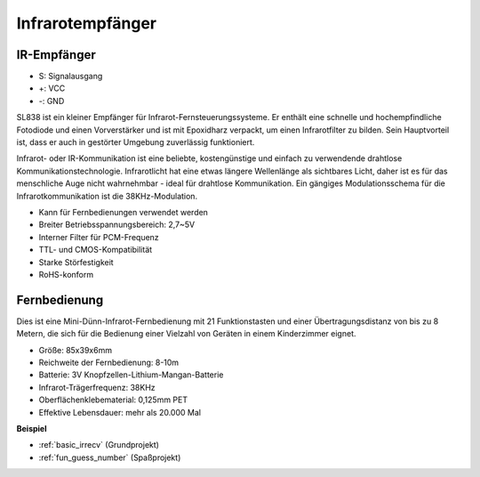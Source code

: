 .. _cpn_ir_receiver:

Infrarotempfänger
=================================

IR-Empfänger
----------------------------

.. image:: img/infrared-receiver_01.png
    :width: 60%

* S: Signalausgang
* +: VCC
* -: GND

.. Ein Infrarotempfänger ist eine Komponente, die Infrarotsignale empfängt und unabhängig Infrarotstrahlen empfangen und Signale ausgeben kann, die mit TTL-Pegel kompatibel sind. Er ist in der Größe ähnlich einem normalen, in Kunststoff verpackten Transistor und eignet sich für alle Arten von Infrarot-Fernbedienungen und Infrarot-Übertragungen.

SL838 ist ein kleiner Empfänger für Infrarot-Fernsteuerungssysteme. Er enthält eine schnelle und hochempfindliche Fotodiode und einen Vorverstärker und ist mit Epoxidharz verpackt, um einen Infrarotfilter zu bilden. Sein Hauptvorteil ist, dass er auch in gestörter Umgebung zuverlässig funktioniert.

Infrarot- oder IR-Kommunikation ist eine beliebte, kostengünstige und einfach zu verwendende drahtlose Kommunikationstechnologie. Infrarotlicht hat eine etwas längere Wellenlänge als sichtbares Licht, daher ist es für das menschliche Auge nicht wahrnehmbar - ideal für drahtlose Kommunikation. Ein gängiges Modulationsschema für die Infrarotkommunikation ist die 38KHz-Modulation.

* Kann für Fernbedienungen verwendet werden
* Breiter Betriebsspannungsbereich: 2,7~5V
* Interner Filter für PCM-Frequenz
* TTL- und CMOS-Kompatibilität
* Starke Störfestigkeit
* RoHS-konform

Fernbedienung
-------------------------

.. image:: img/infrared-receiver_02.jpeg
    :width: 70%

Dies ist eine Mini-Dünn-Infrarot-Fernbedienung mit 21 Funktionstasten und einer Übertragungsdistanz von bis zu 8 Metern, die sich für die Bedienung einer Vielzahl von Geräten in einem Kinderzimmer eignet.

* Größe: 85x39x6mm
* Reichweite der Fernbedienung: 8-10m
* Batterie: 3V Knopfzellen-Lithium-Mangan-Batterie
* Infrarot-Trägerfrequenz: 38KHz
* Oberflächenklebematerial: 0,125mm PET
* Effektive Lebensdauer: mehr als 20.000 Mal


**Beispiel**

* :ref:`basic_irrecv` (Grundprojekt)
* :ref:`fun_guess_number` (Spaßprojekt)
